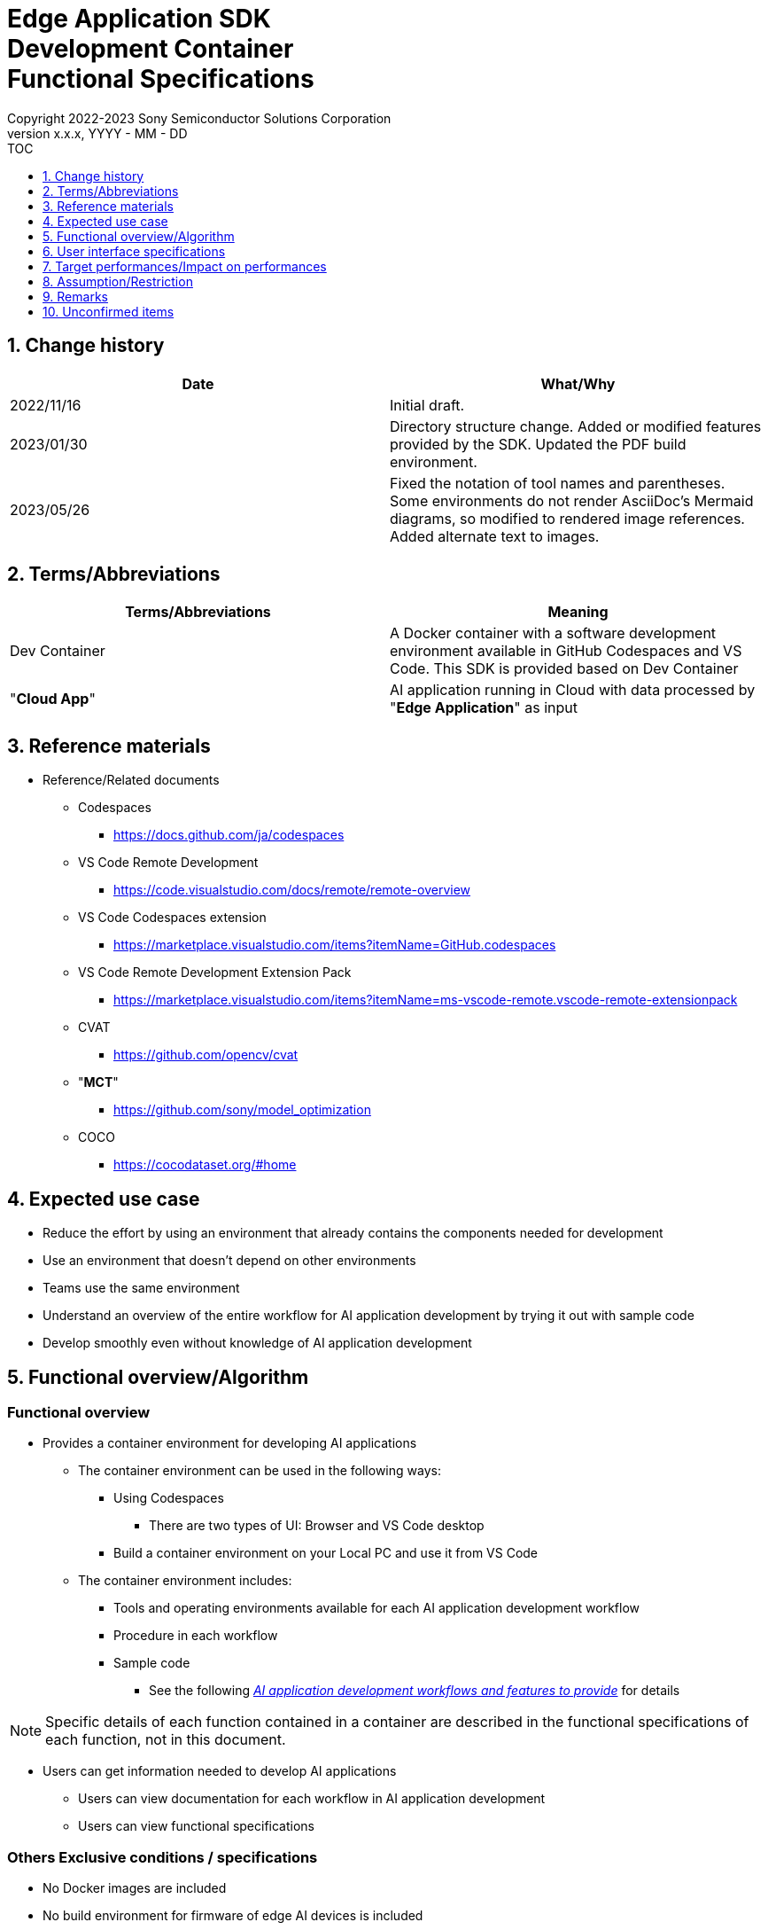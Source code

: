 = Edge Application SDK pass:[<br/>] Development Container pass:[<br/>] Functional Specifications pass:[<br/>]
:sectnums:
:sectnumlevels: 1
:author: Copyright 2022-2023 Sony Semiconductor Solutions Corporation
:version-label: Version 
:revnumber: x.x.x
:revdate: YYYY - MM - DD
:trademark-desc1: AITRIOS™ and AITRIOS logos are the registered trademarks or trademarks
:trademark-desc2: of Sony Group Corporation or its affiliated companies.
:toc:
:toc-title: TOC
:toclevels: 1
:chapter-label:
:lang: en

== Change history

|===
|Date |What/Why

|2022/11/16
|Initial draft.

|2023/01/30
|Directory structure change. Added or modified features provided by the SDK. Updated the PDF build environment.

|2023/05/26
|Fixed the notation of tool names and parentheses. + 
Some environments do not render AsciiDoc's Mermaid diagrams, so modified to rendered image references. + 
Added alternate text to images.
|===

== Terms/Abbreviations
|===
|Terms/Abbreviations |Meaning 

|Dev Container
|A Docker container with a software development environment available in GitHub Codespaces and VS Code. This SDK is provided based on Dev Container

|"**Cloud App**"
|AI application running in Cloud with data processed by "**Edge Application**" as input

|===

== Reference materials
* Reference/Related documents
** Codespaces
*** https://docs.github.com/ja/codespaces
** VS Code Remote Development
*** https://code.visualstudio.com/docs/remote/remote-overview
** [[codespaces-extension]]VS Code Codespaces extension
*** https://marketplace.visualstudio.com/items?itemName=GitHub.codespaces
** [[remote-development]]VS Code Remote Development Extension Pack
*** https://marketplace.visualstudio.com/items?itemName=ms-vscode-remote.vscode-remote-extensionpack
** CVAT
*** https://github.com/opencv/cvat
** "**MCT**"
*** https://github.com/sony/model_optimization
** COCO
*** https://cocodataset.org/#home

== Expected use case
* Reduce the effort by using an environment that already contains the components needed for development
* Use an environment that doesn't depend on other environments
* Teams use the same environment
* Understand an overview of the entire workflow for AI application development by trying it out with sample code
* Develop smoothly even without knowledge of AI application development

== Functional overview/Algorithm
=== Functional overview
* Provides a container environment for developing AI applications +
** The container environment can be used in the following ways:
*** Using Codespaces
**** There are two types of UI: Browser and VS Code desktop

*** Build a container environment on your Local PC and use it from VS Code

** The container environment includes:
*** Tools and operating environments available for each AI application development workflow
*** Procedure in each workflow
*** Sample code
**** See the following <<workflow,_AI application development workflows and features to provide_>> for details +

NOTE: Specific details of each function contained in a container are described in the functional specifications of each function, not in this document.

* Users can get information needed to develop AI applications
** Users can view documentation for each workflow in AI application development
** Users can view functional specifications

=== Others Exclusive conditions / specifications
* No Docker images are included
* No build environment for firmware of edge AI devices is included
* Provides reference links for the sample "**Cloud App**"

[[workflow]]
=== AI application development workflows and features to provide

[source,mermaid, target="Legend"]
----
flowchart TD;
    %% definition
    classDef object fill:#FFE699, stroke:#FFD700
    classDef external_service fill:#BFBFBF, stroke:#6b8e23, stroke-dasharray: 10 2
    style legend fill:#FFFFFF, stroke:#000000

    %% impl
    subgraph legend["Legend"]
        process(Processing/User behavior)
    end
----


[source,mermaid, target="AI application development workflows"]
----
flowchart TB
    id0((Start))
    id1(Project initial processing)
    id2(Prepare dataset)
    id3(Create an AI model)
    id4(Quantize an AI model)
    id5(Develop post-processing)
    id6("Deploy an AI model and post-processing")
    id7(Evaluation)
    id8(((Finish)))
    id0 -->id1
    id1 -->id2
    id2 -->id3
    id3 -->id4
    id4 -->id5
    id5 -->id6
    id6 -->id7
    id7 -->id8
----

==== Features provided by the SDK

[cols="1,2a,2a"]
|===
|Workflow |Deliverables (documents) |Deliverables (runtime environment, sample)

|Project initial processing
|
* "**Console for AITRIOS**" procedure
|-

|Prepare dataset
|
* Procedure for annotating using CVAT
* "**Console for AITRIOS**" procedure
|
* Environment where CVAT can be used
* Notebook to download images from COCO
* Notebook importing and exporting datasets from CVAT
* Notebook that splits datasets for train/validate

|Create an AI model
|
* Procedure for transfer learning an AI model (Image Classification)
* "**Console for AITRIOS**" procedure
|
* Sample notebook for transfer learning an AI model (Image Classification)

|Quantize an AI model
|
* Procedure for quantizing a user-created AI model (Image Classification) using "**MCT**"
* Procedure for evaluating the accuracy of a user-created AI model (Image Classification) before and after quantization
|
* Environment for quantization using "**MCT**"
* AI model evaluation environment
* Sample notebook quantizing an AI model (Image Classification)
* Sample notebook evaluating the following types of AI models (Image Classification)
** Keras
** TFLite
** TFLite (quantized)

|Develop post-processing
|
* Procedure to implement and debug post-processing and build it to a Wasm file
|
* Environment to build post-processing to a Wasm file
* Sample code for post-processing (C, C++)
* Environment to debug post-processing code


|Import an AI model and post-processing into "**Console for AITRIOS**"
|
* Procedure to import AI models and post-processing into "**Console for AITRIOS**" using notebooks
* "**Console for AITRIOS**" procedure
|* Notebook to import AI models and post-processing into "**Console for AITRIOS**"

|Deploy an AI model and post-processing to edge AI devices
|
* Procedure to deploy AI models and post-processing to edge AI devices using notebooks
* "**Console for AITRIOS**" procedure
|* Notebook to deploy AI models and post-processing to edge AI devices

|Evaluation
|
* "**Console for AITRIOS**" procedure
|-
|===

[cols="1,2a,2a"]
|===
|Other features |Deliverables (documents) |Deliverables (runtime environment, sample)

|Version control
|
* Version control examples
|-
|===

[[folder-structure]]
=== Directory structure for the container
----
/tutorials
	/_common
	/1_initialize 
	/2_prepare_dataset
	/3_prepare_model
	/4_prepare_application
	/5_evaluate
/docs/development-docs
/.devcontainer
/README.md
----

== User interface specifications
=== Prerequisite
* If you want to use Codespaces, be prepared to use it
** If you want to use Codespaces (VS Code desktop), install <<codespaces-extension,_VS Code Codespaces extension_>>
* If you want to use VS Code on your Local PC, intall <<remote-development,_VS Code Remote Development Extension Pack_>>

=== Start container
Start the development environment by the following procedure.

* Codespaces (Browser)
. Press the [**Create codespace on <branch name>**] from the [**Codespaces**] tab of the [**Code**] in the SDK repository
* Codespaces (VS Code desktop)
. Press the [**Create codespace on <branch name>**] from the [**Codespaces**] tab of the [**Code**] in the SDK repository
. After creating Codespace, press the [**Codespaces**] in the bottom left of the Codespace browser
. Select the [**Open with VS Code**] from the drop-down list
* Local PC
. Access the SDK repository from GitHub, clone the SDK repository to your environment, and open it in VS Code
. Press the [**><**] mark at the bottom left of VS Code, or press the "Ctrl + Shift + P" to open the command palette and click the [**Reopen in Container**]

[NOTE]
====
To interrupt the container during startup, follow the procedure:

* Codespaces (Browser)
** Press the [**×**] button in your browser
* Codespaces (VS Code desktop) or using VS Code on a Local PC
** Press the VS Code's [**×**] button
====

[NOTE]
====
To check container startup progress, follow the procedure:

* Codespaces (Browser)
** Press the [**View logs**] when it appears in the Codespaces browser +
* Codespaces (VS Code desktop) or using VS Code on a Local PC
** Press the [**Starting Dev Container (show log) **] from notification in bottom right of VS Code screen
====

=== Get information needed to develop AI applications
The following documents are available:

* Procedure for each workflow of AI application development (README)
. Jump from the link in the repository top `**README.md**` to the `**README.md**` in the `**tutorials**` directory of the <<directory-structure, _Directory structure for the container_>>
.  Jump from the link in the `**README.md**` in the `**tutorials**` directory to the `**README.md**` under each feature directory such as `**1_initialize**`
* Functional specifications
. Jump from the link in the repository top `**README.md**` to the functional specifications

== Target performances/Impact on performances
* Usability
** When the SDK environment is built, the container is available for developing AI applications without any additional installation steps
** Users must be able to navigate the container environment with the VS Code UI

== Assumption/Restriction
* Features provided by the SDK may not work properly depending on the specs of Codespaces or Local PC
** For Codespaces, a Machine Type of 4-core or higher is recommended

== Remarks
* No error codes and messages are defined in the SDK
* Does not specify the UI response time on container startup, as it is affected by the user's network environment for Codespaces and the user's Docker operating environment for Local PC
** However, both Codespaces and Local PC have a proven UI response within 10 seconds on startup
*** Performance was measured under the following conditions:
**** Codespaces: Select Machine Type 4-core
**** Local PC: Start on a machine with the following specs:


|===
|Item |Description

|CPU
|Intel(R) Core(TM) i7-8665U CPU @ 1.90GHz   2.11 GHz

|RAM
|16.0 GB

|OS
|Windows 10 version 21H2

|WSL2
|Ubuntu-20.04
|===
	
== Unconfirmed items
* None
